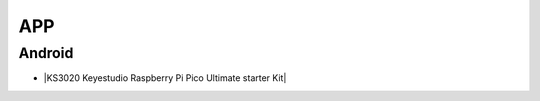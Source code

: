 ===
APP
===

Android
=======

* |KS3020 Keyestudio Raspberry Pi Pico Ultimate starter Kit|

.. |KS3020 Keyestudio Raspberry Pi Pico Ultimate starter Kit| raw:: html

  <a href="https://docs.keyestudio.com/projects/KS3020/en/latest/" target="_blank">KS3020 Keyestudio Raspberry Pi Pico Ultimate starter Kit</a>




















